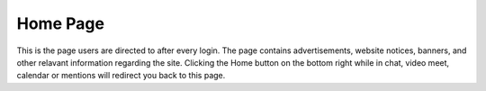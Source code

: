 Home Page
---------

This is the page users are directed to after every login.
The page contains advertisements, website notices, banners, and other relavant information regarding the site. 
Clicking the Home button on the bottom right while in chat, video meet, calendar or mentions will redirect you back to this page.

.. centered:: |image1|
   
.. |image1| image:: ../media/Login/image2.png
   :width: 480px
   :height: 540px